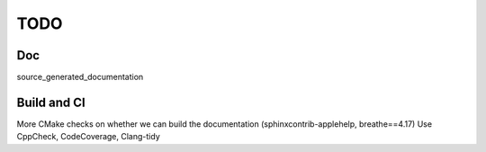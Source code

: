.. _todo:

TODO
====

Doc
---

source_generated_documentation


Build and CI
------------

More CMake checks on whether we can build the documentation (sphinxcontrib-applehelp, breathe==4.17)
Use CppCheck, CodeCoverage, Clang-tidy
